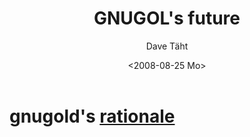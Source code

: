 #+TITLE:     GNUGOL's future
#+AUTHOR:    Dave Täht
#+EMAIL:     d@taht.net
#+DATE:      <2008-08-25 Mo>
#+LANGUAGE:  en
#+TEXT:      Searching the Web in Plain Text
#+OPTIONS:   H:3 num:t toc:t \n:nil @:t ::t |:t ^:t -:t f:t *:t TeX:t LaTeX:nil skip:nil d:t tags:not-in-toc
#+INFOJS_OPT: view:nil toc:t ltoc:t mouse:underline buttons:0 path:http://orgmode.org/org-info.js
#+LINK_UP:
#+LINK_HOME:
#+STYLE:    <link rel="stylesheet" type="text/css" href="stylesheet.css" />
* gnugold's [[file:rationale.org][rationale]]
